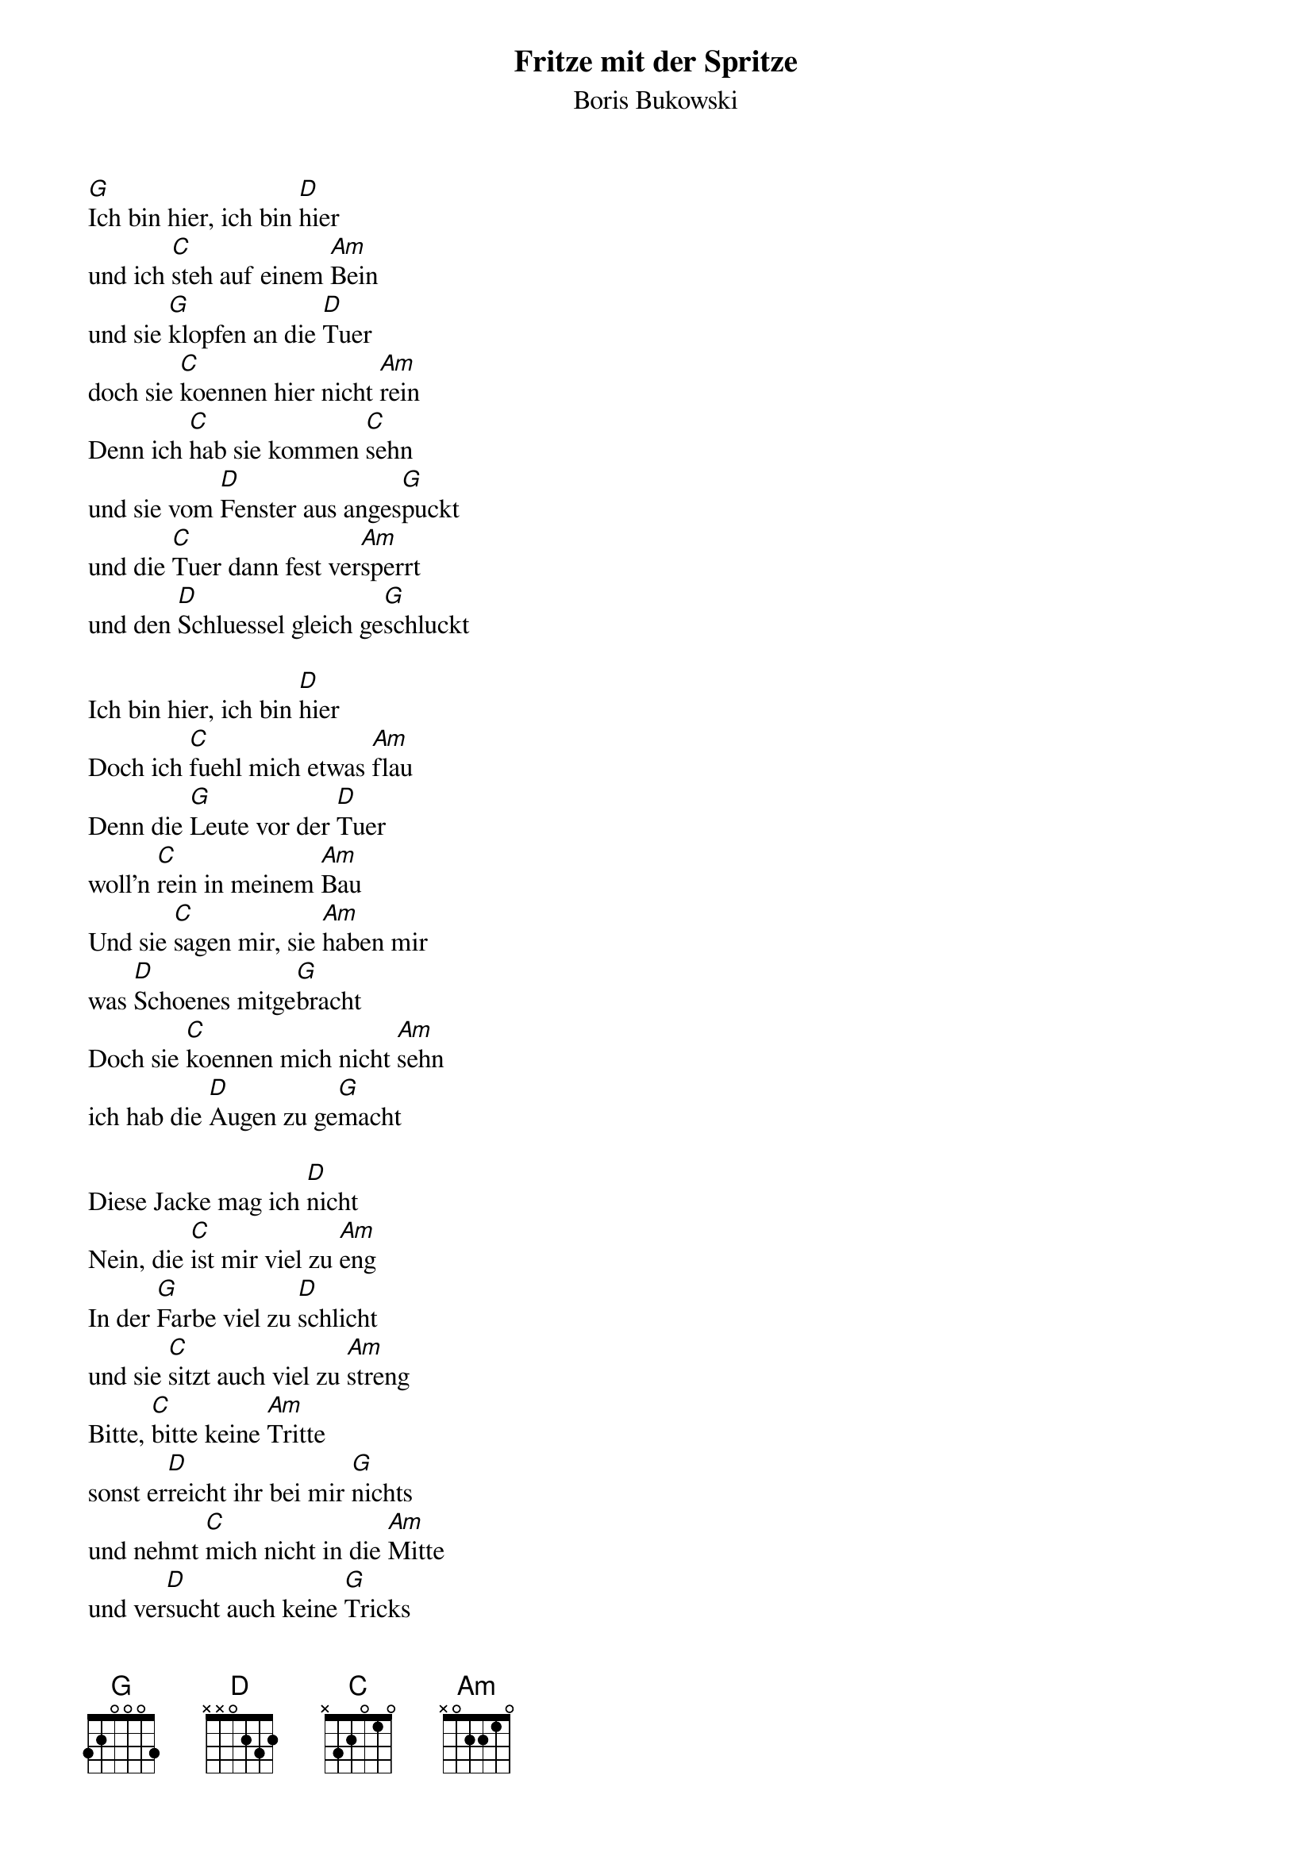 # From:    Kaempf Michael <Kaempf@p6.gud.siemens.co.at>
{t:Fritze mit der Spritze}
{st:Boris Bukowski}

[G]Ich bin hier, ich bin [D]hier
und ich [C]steh auf einem [Am]Bein
und sie [G]klopfen an die [D]Tuer
doch sie [C]koennen hier nicht [Am]rein
Denn ich [C]hab sie kommen [C]sehn
und sie vom [D]Fenster aus anges[G]puckt
und die [C]Tuer dann fest ver[Am]sperrt
und den [D]Schluessel gleich ge[G]schluckt

Ich bin hier, ich bin [D]hier
Doch ich [C]fuehl mich etwas [Am]flau
Denn die [G]Leute vor der [D]Tuer
woll'n [C]rein in meinem [Am]Bau
Und sie [C]sagen mir, sie [Am]haben mir
was [D]Schoenes mitge[G]bracht
Doch sie [C]koennen mich nicht [Am]sehn
ich hab die [D]Augen zu ge[G]macht

Diese Jacke mag ich [D]nicht
Nein, die [C]ist mir viel zu [Am]eng
In der [G]Farbe viel zu [D]schlicht
und sie [C]sitzt auch viel zu [Am]streng
Bitte, [C]bitte keine [Am]Tritte
sonst er[D]reicht ihr bei mir [G]nichts
und nehmt [C]mich nicht in die [Am]Mitte
und ver[D]sucht auch keine [G]Tricks

Ich will nicht in euer [D]Auto
Nein, das [C]ist mir viel zu [Am]gruen
Ich will [G]ueberhaupt nicht [D]weg hier
sagt's wo [C]wollt ihr mit mir [Am]hin
Seht da [C]hinten meine [Am]Mutter
schlaegt die [D]Haende vor's Ge[G]sicht
Warum [C]macht sie nichts da[Am]gegen
Ich ver[D]steh' das einfach [G]nicht

{c:Solo}

[G]Ich will raus, ich will [D]raus
Ich will [C]endlich wieder [Am]gehn
Eure [G]haeBlich weiBen [D]Kittel
find ich [C]ueberhaupt nicht [Am]schoen
Euer [C]Fritze mit der [Am]Spritze
ist der [D]Einzige den ich [G]mag
Denn er [C]sticht mich nur ein [Am]bisschen
und i [D]schlaf den ganzen [G]Tag

Und ich schlaf den ganzen Tag
